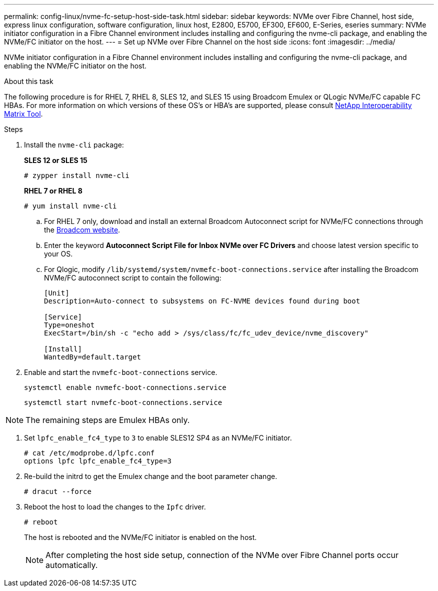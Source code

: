 ---
permalink: config-linux/nvme-fc-setup-host-side-task.html
sidebar: sidebar
keywords: NVMe over Fibre Channel, host side, express linux configuration, software configuration, linux host, E2800, E5700, EF300, EF600, E-Series, eseries
summary: NVMe initiator configuration in a Fibre Channel environment includes installing and configuring the nvme-cli package, and enabling the NVMe/FC initiator on the host.
---
= Set up NVMe over Fibre Channel on the host side
:icons: font
:imagesdir: ../media/

[.lead]
NVMe initiator configuration in a Fibre Channel environment includes installing and configuring the nvme-cli package, and enabling the NVMe/FC initiator on the host.

.About this task
The following procedure is for RHEL 7, RHEL 8, SLES 12, and SLES 15 using Broadcom Emulex or QLogic NVMe/FC capable FC HBAs. For more information on which versions of these OS’s or HBA’s are supported, please consult https://mysupport.netapp.com/matrix[NetApp Interoperability Matrix Tool^].

.Steps

. Install the `nvme-cli` package:
+
*SLES 12 or SLES 15*
+
----

# zypper install nvme-cli
----

+
*RHEL 7 or RHEL 8*
+
----

# yum install nvme-cli
----

.. For RHEL 7 only, download and install an external Broadcom Autoconnect script for NVMe/FC connections through the https://www.broadcom.com/support/download-search[Broadcom website^].

.. Enter the keyword *Autoconnect Script File for Inbox NVMe over FC Drivers* and choose latest version specific to your OS.

.. For Qlogic, modify `/lib/systemd/system/nvmefc-boot-connections.service` after installing the Broadcom NVMe/FC autoconnect script to contain the following:
+
----
[Unit]
Description=Auto-connect to subsystems on FC-NVME devices found during boot

[Service]
Type=oneshot
ExecStart=/bin/sh -c "echo add > /sys/class/fc/fc_udev_device/nvme_discovery"

[Install]
WantedBy=default.target
----

. Enable and start the `nvmefc-boot-connections` service.
+
----
systemctl enable nvmefc-boot-connections.service
----
+
----
systemctl start nvmefc-boot-connections.service
----

NOTE: The remaining steps are Emulex HBAs only.

. Set `lpfc_enable_fc4_type` to `3` to enable SLES12 SP4 as an NVMe/FC initiator.
+
----
# cat /etc/modprobe.d/lpfc.conf
options lpfc lpfc_enable_fc4_type=3
----

. Re-build the initrd to get the Emulex change and the boot parameter change.
+
----
# dracut --force
----

. Reboot the host to load the changes to the `Ipfc` driver.
+
----
# reboot
----
+
The host is rebooted and the NVMe/FC initiator is enabled on the host.
+
NOTE: After completing the host side setup, connection of the NVMe over Fibre Channel ports occur automatically.

